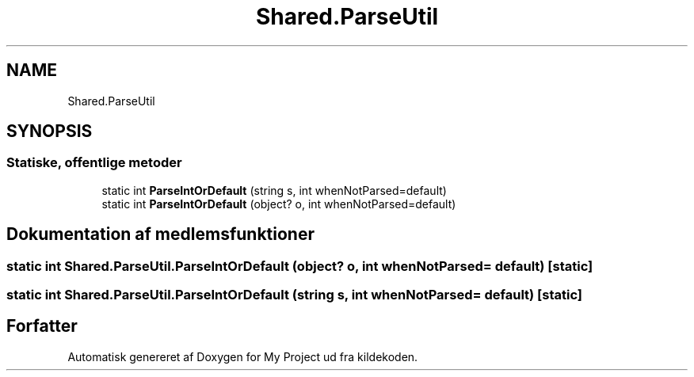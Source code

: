 .TH "Shared.ParseUtil" 3 "My Project" \" -*- nroff -*-
.ad l
.nh
.SH NAME
Shared.ParseUtil
.SH SYNOPSIS
.br
.PP
.SS "Statiske, offentlige metoder"

.in +1c
.ti -1c
.RI "static int \fBParseIntOrDefault\fP (string s, int whenNotParsed=default)"
.br
.ti -1c
.RI "static int \fBParseIntOrDefault\fP (object? o, int whenNotParsed=default)"
.br
.in -1c
.SH "Dokumentation af medlemsfunktioner"
.PP 
.SS "static int Shared\&.ParseUtil\&.ParseIntOrDefault (object? o, int whenNotParsed = \fCdefault\fP)\fC [static]\fP"

.SS "static int Shared\&.ParseUtil\&.ParseIntOrDefault (string s, int whenNotParsed = \fCdefault\fP)\fC [static]\fP"


.SH "Forfatter"
.PP 
Automatisk genereret af Doxygen for My Project ud fra kildekoden\&.
